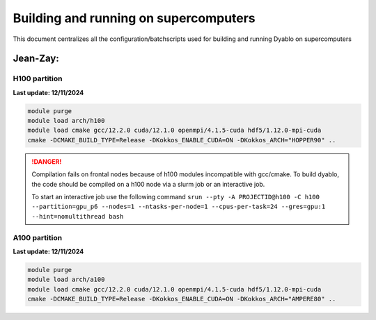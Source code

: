Building and running on supercomputers
======================================

This document centralizes all the configuration/batchscripts used for building and running Dyablo on supercomputers

Jean-Zay:
---------

H100 partition
^^^^^^^^^^^^^^

**Last update: 12/11/2024**

.. code-block :: console
  
  module purge
  module load arch/h100
  module load cmake gcc/12.2.0 cuda/12.1.0 openmpi/4.1.5-cuda hdf5/1.12.0-mpi-cuda
  cmake -DCMAKE_BUILD_TYPE=Release -DKokkos_ENABLE_CUDA=ON -DKokkos_ARCH="HOPPER90" ..

.. danger :: Compilation fails on frontal nodes because of h100 modules incompatible with gcc/cmake. 
  To build dyablo, the code should be compiled on a h100 node via a slurm job or an interactive job.
  
  To start an interactive job use the following command ``srun --pty -A PROJECTID@h100 -C h100 --partition=gpu_p6 --nodes=1 --ntasks-per-node=1 --cpus-per-task=24 --gres=gpu:1 --hint=nomultithread bash``


A100 partition
^^^^^^^^^^^^^^

**Last update: 12/11/2024**

.. code-block :: console
  
  module purge
  module load arch/a100
  module load cmake gcc/12.2.0 cuda/12.1.0 openmpi/4.1.5-cuda hdf5/1.12.0-mpi-cuda
  cmake -DCMAKE_BUILD_TYPE=Release -DKokkos_ENABLE_CUDA=ON -DKokkos_ARCH="AMPERE80" ..

